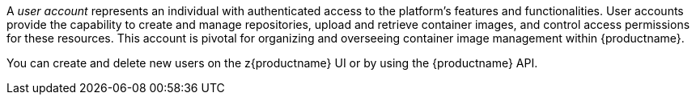 
// module included in the following assemblies:

// * use_quay/master.adoc
// * quay_io/master.adoc

// Needs updated when v2 UI panel is available

:_content-type: CONCEPT
[id="user-create"]
ifeval::["{context}" == "quay-io"]
= {quayio} user accounts overview
endif::[]
ifeval::["{context}" == "use-quay"]
= {productname} user accounts overview
endif::[]

A _user account_ represents an individual with authenticated access to the platform's features and functionalities. User accounts provide the capability to create and manage repositories, upload and retrieve container images, and control access permissions for these resources. This account is pivotal for organizing and overseeing container image management within {productname}.

You can create and delete new users on the z{productname} UI or by using the {productname} API.